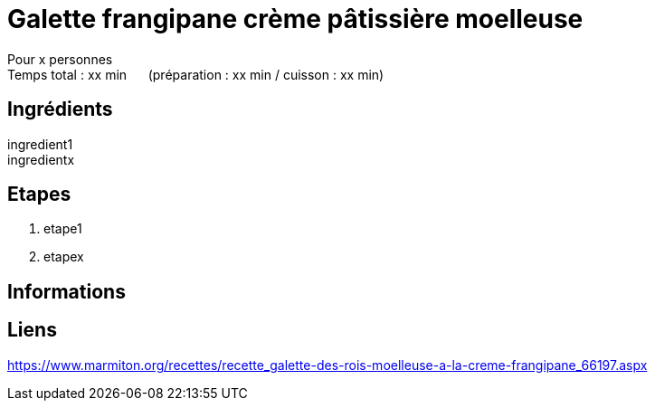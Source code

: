 = Galette frangipane crème pâtissière moelleuse

[%hardbreaks]
Pour x personnes
Temps total : xx min &nbsp;&nbsp;&nbsp;&nbsp; (préparation : xx min / cuisson : xx min)

== Ingrédients

[%hardbreaks]
ingredient1
ingredientx

== Etapes

. etape1
. etapex

== Informations

[%hardbreaks]

== Liens

[%hardbreaks]
https://www.marmiton.org/recettes/recette_galette-des-rois-moelleuse-a-la-creme-frangipane_66197.aspx

